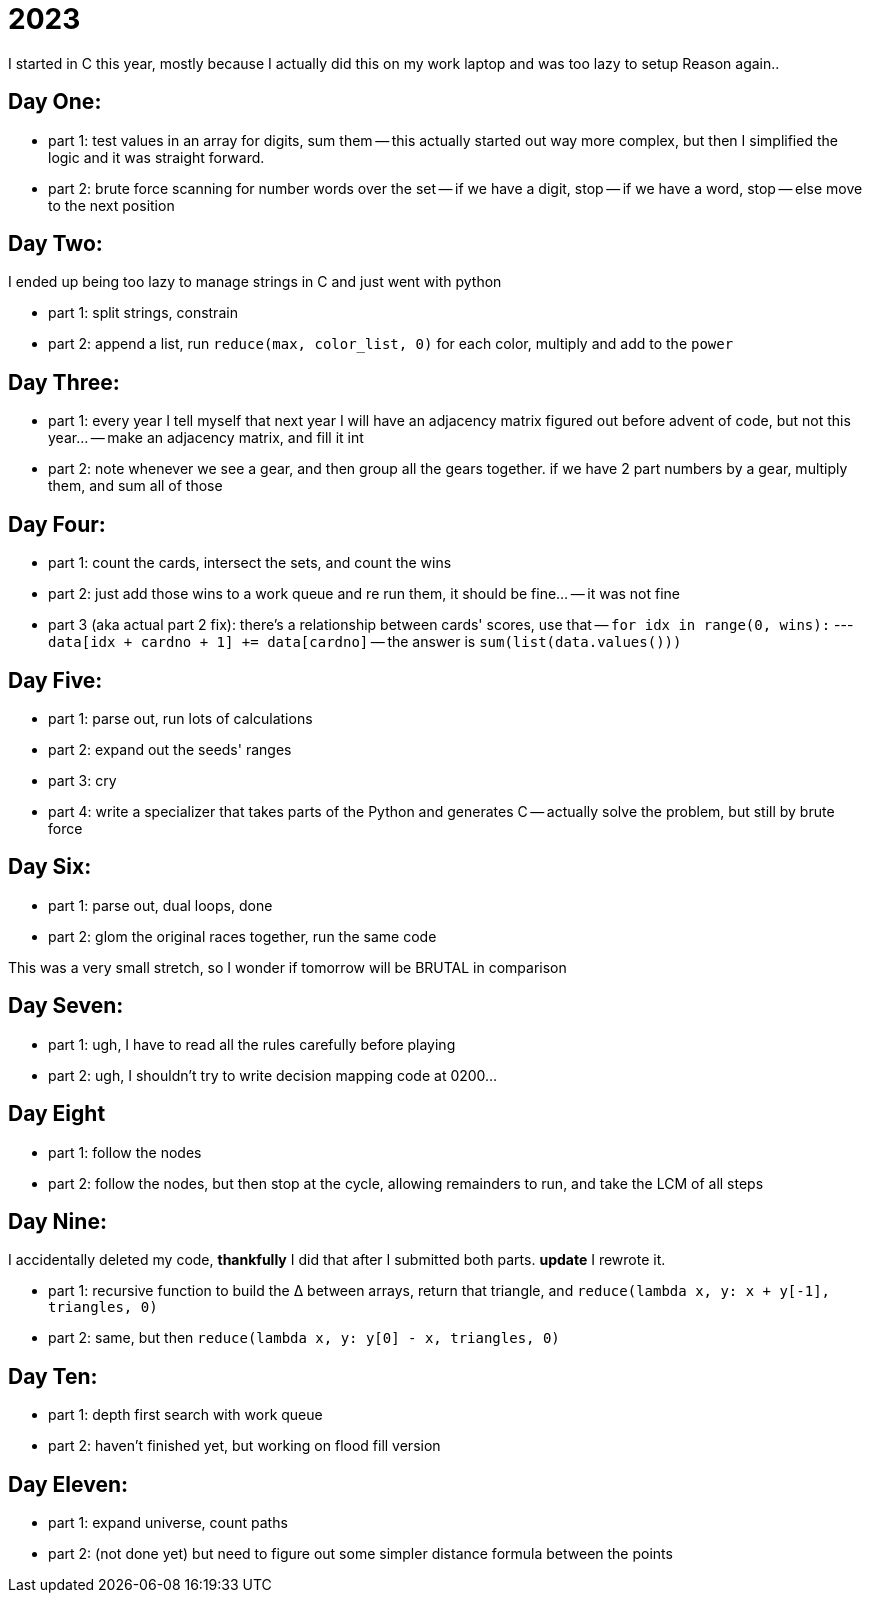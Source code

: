 = 2023

I started in C this year, mostly because I actually did this on my work laptop and was too lazy to setup Reason again..

== Day One:

- part 1: test values in an array for digits, sum them
-- this actually started out way more complex, but then I simplified the logic and it was straight forward.
- part 2: brute force scanning for number words over the set
-- if we have a digit, stop
-- if we have a word, stop
-- else move to the next position

== Day Two:

I ended up being too lazy to manage strings in C and just went with python

- part 1: split strings, constrain
- part 2: append a list, run `reduce(max, color_list, 0)` for each color, multiply and add to the `power`

== Day Three:

- part 1: every year I tell myself that next year I will have an adjacency matrix figured out before advent of code, but not this year...
-- make an adjacency matrix, and fill it int
- part 2: note whenever we see a gear, and then group all the gears together. if we have 2 part numbers by a gear, multiply them, and sum all of those

== Day Four:

- part 1: count the cards, intersect the sets, and count the wins
- part 2: just add those wins to a work queue and re run them, it should be fine...
-- it was not fine
- part 3 (aka actual part 2 fix): there's a relationship between cards' scores, use that
-- `for idx in range(0, wins):`
--- `data[idx + cardno + 1] += data[cardno]`
-- the answer is `sum(list(data.values()))`

== Day Five:

- part 1: parse out, run lots of calculations
- part 2: expand out the seeds' ranges
- part 3: cry
- part 4: write a specializer that takes parts of the Python and generates C
-- actually solve the problem, but still by brute force 

== Day Six:

- part 1: parse out, dual loops, done
- part 2: glom the original races together, run the same code

This was a very small stretch, so I wonder if tomorrow will be BRUTAL in comparison

== Day Seven:

- part 1: ugh, I have to read all the rules carefully before playing
- part 2: ugh, I shouldn't try to write decision mapping code at 0200...

== Day Eight

- part 1: follow the nodes
- part 2: follow the nodes, but then stop at the cycle, allowing remainders to run, and take the LCM of all steps

== Day Nine:

I accidentally deleted my code, *thankfully* I did that after I submitted both parts. **update** I rewrote it.

- part 1: recursive function to build the ∆ between arrays, return that triangle, and `reduce(lambda x, y: x + y[-1], triangles, 0)`
- part 2: same, but then `reduce(lambda x, y: y[0] - x, triangles, 0)`

== Day Ten:

- part 1: depth first search with work queue
- part 2: haven't finished yet, but working on flood fill version

== Day Eleven:

- part 1: expand universe, count paths
- part 2: (not done yet) but need to figure out some simpler distance formula between the points 
